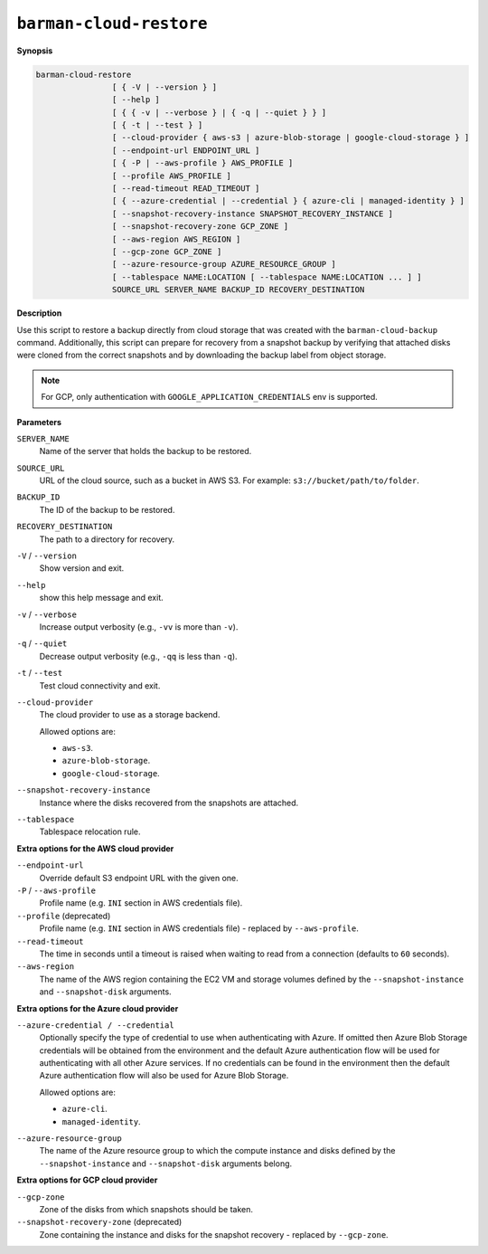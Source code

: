 .. _barman-cloud-barman-cloud-restore:

``barman-cloud-restore``
""""""""""""""""""""""""

**Synopsis**

.. code-block:: text
    
  barman-cloud-restore
                  [ { -V | --version } ]
                  [ --help ]
                  [ { { -v | --verbose } | { -q | --quiet } } ]
                  [ { -t | --test } ]
                  [ --cloud-provider { aws-s3 | azure-blob-storage | google-cloud-storage } ]
                  [ --endpoint-url ENDPOINT_URL ]
                  [ { -P | --aws-profile } AWS_PROFILE ]
                  [ --profile AWS_PROFILE ]
                  [ --read-timeout READ_TIMEOUT ]
                  [ { --azure-credential | --credential } { azure-cli | managed-identity } ]
                  [ --snapshot-recovery-instance SNAPSHOT_RECOVERY_INSTANCE ]
                  [ --snapshot-recovery-zone GCP_ZONE ]
                  [ --aws-region AWS_REGION ]
                  [ --gcp-zone GCP_ZONE ]
                  [ --azure-resource-group AZURE_RESOURCE_GROUP ]
                  [ --tablespace NAME:LOCATION [ --tablespace NAME:LOCATION ... ] ]
                  SOURCE_URL SERVER_NAME BACKUP_ID RECOVERY_DESTINATION

**Description**

Use this script to restore a backup directly from cloud storage that was created with
the ``barman-cloud-backup`` command. Additionally, this script can prepare for recovery
from a snapshot backup by verifying that attached disks were cloned from the correct
snapshots and by downloading the backup label from object storage.

.. note::
  For GCP, only authentication with ``GOOGLE_APPLICATION_CREDENTIALS`` env is supported.

**Parameters**

``SERVER_NAME``
  Name of the server that holds the backup to be restored.

``SOURCE_URL``
  URL of the cloud source, such as a bucket in AWS S3. For example:
  ``s3://bucket/path/to/folder``.

``BACKUP_ID``
  The ID of the backup to be restored.

``RECOVERY_DESTINATION``
  The path to a directory for recovery.

``-V`` / ``--version``
  Show version and exit.

``--help``
  show this help message and exit.

``-v`` / ``--verbose``
  Increase output verbosity (e.g., ``-vv`` is more than ``-v``).

``-q`` / ``--quiet``
  Decrease output verbosity (e.g., ``-qq`` is less than ``-q``).

``-t`` / ``--test``
  Test cloud connectivity and exit.

``--cloud-provider``
  The cloud provider to use as a storage backend.
  
  Allowed options are:

  * ``aws-s3``.
  * ``azure-blob-storage``.
  * ``google-cloud-storage``.

``--snapshot-recovery-instance``
  Instance where the disks recovered from the snapshots are attached.
  
``--tablespace``
  Tablespace relocation rule.

**Extra options for the AWS cloud provider**

``--endpoint-url``
  Override default S3 endpoint URL with the given one.

``-P`` / ``--aws-profile``
  Profile name (e.g. ``INI`` section in AWS credentials file).

``--profile`` (deprecated)
  Profile name (e.g. ``INI`` section in AWS credentials file) - replaced by
  ``--aws-profile``.

``--read-timeout``
  The time in seconds until a timeout is raised when waiting to read from a connection
  (defaults to ``60`` seconds).

``--aws-region``
  The name of the AWS region containing the EC2 VM and storage volumes defined by the
  ``--snapshot-instance`` and ``--snapshot-disk`` arguments.

**Extra options for the Azure cloud provider**

``--azure-credential / --credential``
  Optionally specify the type of credential to use when authenticating with Azure. If
  omitted then Azure Blob Storage credentials will be obtained from the environment and
  the default Azure authentication flow will be used for authenticating with all other
  Azure services. If no credentials can be found in the environment then the default
  Azure authentication flow will also be used for Azure Blob Storage. 
  
  Allowed options are:

  * ``azure-cli``.
  * ``managed-identity``.

``--azure-resource-group``
  The name of the Azure resource group to which the compute instance and disks defined by
  the ``--snapshot-instance`` and ``--snapshot-disk`` arguments belong.

**Extra options for GCP cloud provider**

``--gcp-zone``
  Zone of the disks from which snapshots should be taken.

``--snapshot-recovery-zone`` (deprecated)
  Zone containing the instance and disks for the snapshot recovery - replaced by
  ``--gcp-zone``.

